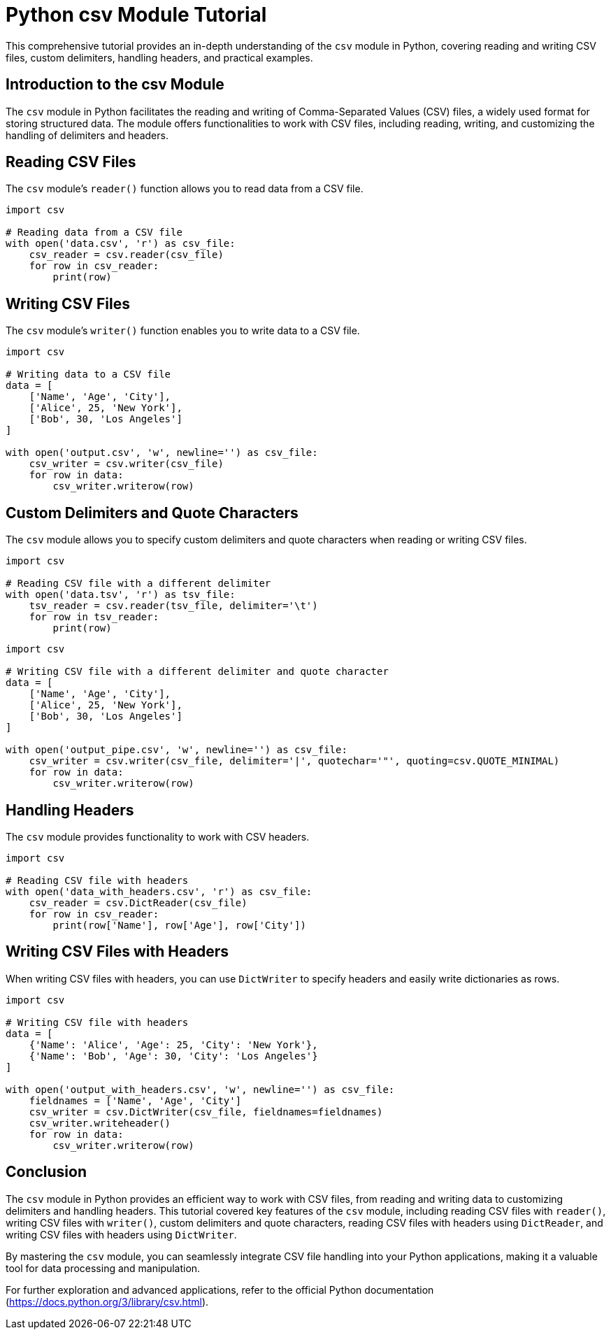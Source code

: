 = Python csv Module Tutorial

This comprehensive tutorial provides an in-depth understanding of the `csv` module in Python, covering reading and writing CSV files, custom delimiters, handling headers, and practical examples.

== Introduction to the csv Module

The `csv` module in Python facilitates the reading and writing of Comma-Separated Values (CSV) files, a widely used format for storing structured data. The module offers functionalities to work with CSV files, including reading, writing, and customizing the handling of delimiters and headers.

== Reading CSV Files

The `csv` module's `reader()` function allows you to read data from a CSV file.

[source,python]
----
import csv

# Reading data from a CSV file
with open('data.csv', 'r') as csv_file:
    csv_reader = csv.reader(csv_file)
    for row in csv_reader:
        print(row)
----

== Writing CSV Files

The `csv` module's `writer()` function enables you to write data to a CSV file.

[source,python]
----
import csv

# Writing data to a CSV file
data = [
    ['Name', 'Age', 'City'],
    ['Alice', 25, 'New York'],
    ['Bob', 30, 'Los Angeles']
]

with open('output.csv', 'w', newline='') as csv_file:
    csv_writer = csv.writer(csv_file)
    for row in data:
        csv_writer.writerow(row)
----

== Custom Delimiters and Quote Characters

The `csv` module allows you to specify custom delimiters and quote characters when reading or writing CSV files.

[source,python]
----
import csv

# Reading CSV file with a different delimiter
with open('data.tsv', 'r') as tsv_file:
    tsv_reader = csv.reader(tsv_file, delimiter='\t')
    for row in tsv_reader:
        print(row)
----

[source,python]
----
import csv

# Writing CSV file with a different delimiter and quote character
data = [
    ['Name', 'Age', 'City'],
    ['Alice', 25, 'New York'],
    ['Bob', 30, 'Los Angeles']
]

with open('output_pipe.csv', 'w', newline='') as csv_file:
    csv_writer = csv.writer(csv_file, delimiter='|', quotechar='"', quoting=csv.QUOTE_MINIMAL)
    for row in data:
        csv_writer.writerow(row)
----

== Handling Headers

The `csv` module provides functionality to work with CSV headers.

[source,python]
----
import csv

# Reading CSV file with headers
with open('data_with_headers.csv', 'r') as csv_file:
    csv_reader = csv.DictReader(csv_file)
    for row in csv_reader:
        print(row['Name'], row['Age'], row['City'])
----

== Writing CSV Files with Headers

When writing CSV files with headers, you can use `DictWriter` to specify headers and easily write dictionaries as rows.

[source,python]
----
import csv

# Writing CSV file with headers
data = [
    {'Name': 'Alice', 'Age': 25, 'City': 'New York'},
    {'Name': 'Bob', 'Age': 30, 'City': 'Los Angeles'}
]

with open('output_with_headers.csv', 'w', newline='') as csv_file:
    fieldnames = ['Name', 'Age', 'City']
    csv_writer = csv.DictWriter(csv_file, fieldnames=fieldnames)
    csv_writer.writeheader()
    for row in data:
        csv_writer.writerow(row)
----

== Conclusion

The `csv` module in Python provides an efficient way to work with CSV files, from reading and writing data to customizing delimiters and handling headers. This tutorial covered key features of the `csv` module, including reading CSV files with `reader()`, writing CSV files with `writer()`, custom delimiters and quote characters, reading CSV files with headers using `DictReader`, and writing CSV files with headers using `DictWriter`.

By mastering the `csv` module, you can seamlessly integrate CSV file handling into your Python applications, making it a valuable tool for data processing and manipulation.

For further exploration and advanced applications, refer to the official Python documentation (https://docs.python.org/3/library/csv.html).
